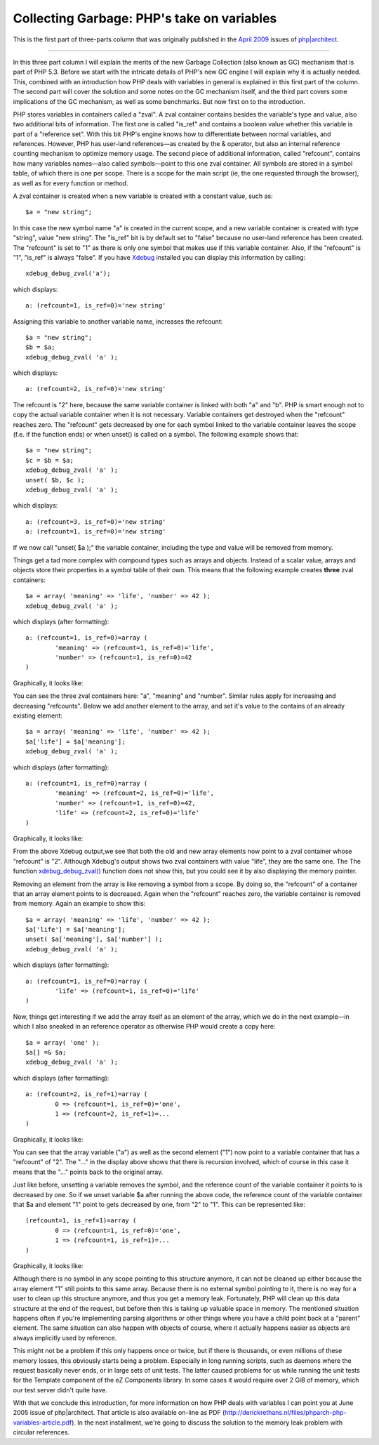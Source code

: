 Collecting Garbage: PHP's take on variables
===========================================

.. articleMetaData::
   :Where: London, UK
   :Date: 2010-08-31 09:23 Europe/London
   :Tags: blog, php

This is the first part of three-parts column that was originally published
in the `April 2009`_ issues of `php|architect`_.

.. _`April 2009`: http://www.phparch.com/magazine/2009/april/
.. _`php|architect`: http://www.phparch.com/magazine

-----

In this three part column I will explain the merits of the new Garbage
Collection (also known as GC) mechanism that is part of PHP 5.3. Before we start with the
intricate details of PHP's new GC engine I will explain why it is actually
needed. This, combined with an introduction how PHP deals with variables in
general is explained in this first part of the column. The second part will
cover the solution and some notes on the GC mechanism itself, and the third
part covers some implications of the GC mechanism, as well as some
benchmarks. But now first on to the introduction.

PHP stores variables in containers called a "zval". A zval container contains
besides the variable's type and value, also two additional bits of
information. The first one is called "is_ref" and contains a boolean value
whether this variable is part of a "reference set". With this bit PHP's engine
knows how to differentiate between normal variables, and references. However,
PHP has user-land references—as created by the & operator, but also an
internal reference counting mechanism to optimize memory usage. The second
piece of additional information, called "refcount", contains how many
variables names—also called symbols—point to this one zval container. All
symbols are stored in a symbol table, of which there is one per scope. There
is a scope for the main script (ie, the one requested through the browser), as
well as for every function or method.

A zval container is created when a new variable is created with a constant
value, such as::

	$a = "new string";

In this case the new symbol name "a" is created in the current scope, and a
new variable container is created with type "string", value "new string". The
"is_ref" bit is by default set to "false" because no user-land reference has
been created. The "refcount" is set to "1" as there is only one symbol that
makes use if this variable container. Also, if the "refcount" is "1", "is_ref"
is always "false". If you have Xdebug_ installed you can display this
information by calling::

	xdebug_debug_zval('a');

which displays::

	a: (refcount=1, is_ref=0)='new string'

.. _Xdebug: http://xdebug.org

Assigning this variable to another variable name, increases the refcount::

	$a = "new string";
	$b = $a;
	xdebug_debug_zval( 'a' );

which displays::

	a: (refcount=2, is_ref=0)='new string'

The refcount is "2" here, because the same variable container is linked with
both "a" and "b". PHP is smart enough not to copy the actual variable
container when it is not necessary. Variable containers get destroyed when the
"refcount" reaches zero. The "refcount" gets decreased by one for each symbol
linked to the variable container leaves the scope (f.e. if the function ends)
or when unset() is called on a symbol. The following example shows that::

	$a = "new string";
	$c = $b = $a;
	xdebug_debug_zval( 'a' );
	unset( $b, $c );
	xdebug_debug_zval( 'a' );

which displays::

	a: (refcount=3, is_ref=0)='new string'
	a: (refcount=1, is_ref=0)='new string'

If we now call "unset( $a );" the variable container, including the type and
value will be removed from memory.

Things get a tad more complex with compound types such as arrays and objects.
Instead of a scalar value, arrays and objects store their properties in a
symbol table of their own. This means that the following example creates
**three** zval containers::

	$a = array( 'meaning' => 'life', 'number' => 42 );
	xdebug_debug_zval( 'a' );

which displays (after formatting)::

	a: (refcount=1, is_ref=0)=array (
		'meaning' => (refcount=1, is_ref=0)='life', 
		'number' => (refcount=1, is_ref=0)=42
	)

Graphically, it looks like:

.. image:: /images/content/gc-part1-figure1.png

You can see the three zval containers here: "a", "meaning" and "number".
Similar rules apply for increasing and decreasing "refcounts". Below we add
another element to the array, and set it's value to the contains of an already
existing element::

	$a = array( 'meaning' => 'life', 'number' => 42 );
	$a['life'] = $a['meaning'];
	xdebug_debug_zval( 'a' );

which displays (after formatting)::

	a: (refcount=1, is_ref=0)=array (
		'meaning' => (refcount=2, is_ref=0)='life',
		'number' => (refcount=1, is_ref=0)=42, 
		'life' => (refcount=2, is_ref=0)='life'
	)

Graphically, it looks like:

.. image:: /images/content/gc-part1-figure2.png

From the above Xdebug output,we see that both the old and new array elements
now point to a zval container whose "refcount" is "2".  Although Xdebug's
output shows two zval containers with value "life", they are the same one. The
The function `xdebug_debug_zval()`_ function does not show this, but you could
see it by also displaying the memory pointer.

Removing an element from the array is like removing a symbol from a scope. By
doing so, the "refcount" of a container that an array element points to is
decreased.  Again when the "refcount" reaches zero, the variable container is
removed from memory. Again an example to show this::

	$a = array( 'meaning' => 'life', 'number' => 42 );
	$a['life'] = $a['meaning'];
	unset( $a['meaning'], $a['number'] );
	xdebug_debug_zval( 'a' );

which displays (after formatting)::

	a: (refcount=1, is_ref=0)=array (
		'life' => (refcount=1, is_ref=0)='life'
	)

.. _`xdebug_debug_zval()`: http://xdebug.org/docs/all_functions#xdebug_debug_zval

Now, things get interesting if we add the array itself as an element of the
array, which we do in the next example—in which I also sneaked in an reference
operator as otherwise PHP would create a copy here::

	$a = array( 'one' );
	$a[] =& $a;
	xdebug_debug_zval( 'a' );

which displays (after formatting)::

	a: (refcount=2, is_ref=1)=array (
		0 => (refcount=1, is_ref=0)='one', 
		1 => (refcount=2, is_ref=1)=...
	)

Graphically, it looks like:

.. image:: /images/content/gc-part1-figure3.png

You can see that the array variable ("a") as well as the second element ("1")
now point to a variable container that has a "refcount" of "2". The "..." in
the display above shows that there is recursion involved, which of course in
this case it means that the "..." points back to the original array.

Just like before, unsetting a variable removes the symbol, and the reference
count of the variable container it points to is decreased by one. So if we
unset variable $a after running the above code, the reference count of the
variable container that $a and element "1" point to gets decreased by one,
from "2" to "1". This can be represented like::

	(refcount=1, is_ref=1)=array (
		0 => (refcount=1, is_ref=0)='one', 
		1 => (refcount=1, is_ref=1)=...
	)

Graphically, it looks like:

.. image:: /images/content/gc-part1-figure4.png

Although there is no symbol in any scope pointing to this structure anymore,
it can not be cleaned up either because the array element "1" still points to
this same array. Because there is no external symbol pointing to it, there is
no way for a user to clean up this structure anymore, and thus you get a
memory leak. Fortunately, PHP will clean up this data structure at the end of
the request, but before then this is taking up valuable space in memory. The
mentioned situation happens often if you're implementing parsing algorithms or
other things where you have a child point back at a "parent" element. The same
situation can also happen with objects of course, where it actually happens
easier as objects are always implicitly used by reference.

This might not be a problem if this only happens once or twice, but if there
is thousands, or even millions of these memory losses, this obviously starts
being a problem. Especially in long running scripts, such as daemons where the
request basically never ends, or in large sets of unit tests. The latter
caused problems for us while running the unit tests for the Template component
of the eZ Components library. In some cases it would require over 2 GiB of
memory, which our test server didn't quite have. 

With that we conclude this introduction, for more information on how PHP deals
with variables I can point you at June 2005 issue of php|architect. That
article is also available on-line as PDF
(http://derickrethans.nl/files/phparch-php-variables-article.pdf).
In the next installment, we're going to discuss the solution to the memory leak
problem with circular references.
